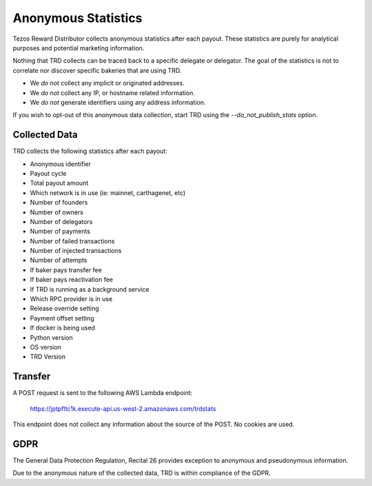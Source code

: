 Anonymous Statistics
====================

Tezos Reward Distributor collects anonymous statistics after each payout. These statistics are purely for analytical purposes and potential marketing information.

Nothing that TRD collects can be traced back to a specific delegate or delegator. The goal of the statistics is not to correlate nor discover specific bakeries that are using TRD.

* We *do not* collect any implicit or originated addresses.
* We *do not* collect any IP, or hostname related information.
* We *do not* generate identifiers using any address information.

If you wish to opt-out of this anonymous data collection, start TRD using the `--do_not_publish_stats` option.

Collected Data
--------------

TRD collects the following statistics after each payout:

* Anonymous identifier
* Payout cycle
* Total payout amount
* Which network is in use (ie: mainnet, carthagenet, etc)
* Number of founders
* Number of owners
* Number of delegators
* Number of payments
* Number of failed transactions
* Number of injected transactions
* Number of attempts
* If baker pays transfer fee
* If baker pays reactivation fee
* If TRD is running as a background service
* Which RPC provider is in use
* Release override setting
* Payment offset setting
* If docker is being used
* Python version
* OS version
* TRD Version

Transfer
--------

A POST request is sent to the following AWS Lambda endpoint:

    https://jptpfltc1k.execute-api.us-west-2.amazonaws.com/trdstats

This endpoint does not collect any information about the source of the POST. No cookies are used.

GDPR
----

The General Data Protection Regulation, Recital 26 provides exception to anonymous and pseudonymous information.

Due to the anonymous nature of the collected data, TRD is within compliance of the GDPR.
